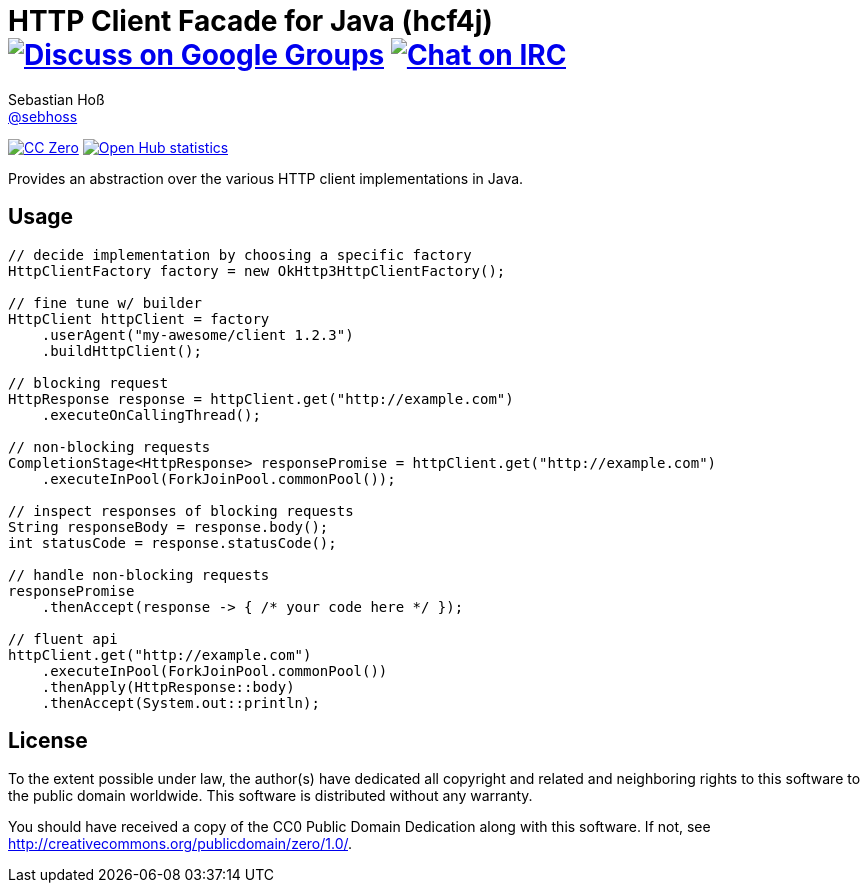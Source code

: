 = HTTP Client Facade for Java (hcf4j) image:https://img.shields.io/badge/email-%40metio-brightgreen.svg?style=social&label=mail["Discuss on Google Groups", link="https://groups.google.com/forum/#!forum/metio"] image:https://img.shields.io/badge/irc-%23metio.wtf-brightgreen.svg?style=social&label=IRC["Chat on IRC", link="http://webchat.freenode.net/?channels=metio.wtf"]
Sebastian Hoß <http://seb.xn--ho-hia.de/[@sebhoss]>
:github-org: sebhoss
:project-name: hcf4j

image:https://img.shields.io/badge/license-cc%20zero-000000.svg?style=flat-square["CC Zero", link="http://creativecommons.org/publicdomain/zero/1.0/"]
image:https://www.openhub.net/p/hcf4j/widgets/project_thin_badge.gif["Open Hub statistics", link="https://www.openhub.net/p/hcf4j"]

Provides an abstraction over the various HTTP client implementations in Java.

== Usage

----
// decide implementation by choosing a specific factory
HttpClientFactory factory = new OkHttp3HttpClientFactory();

// fine tune w/ builder
HttpClient httpClient = factory
    .userAgent("my-awesome/client 1.2.3")
    .buildHttpClient();

// blocking request
HttpResponse response = httpClient.get("http://example.com")
    .executeOnCallingThread();

// non-blocking requests
CompletionStage<HttpResponse> responsePromise = httpClient.get("http://example.com")
    .executeInPool(ForkJoinPool.commonPool());

// inspect responses of blocking requests
String responseBody = response.body();
int statusCode = response.statusCode();

// handle non-blocking requests
responsePromise
    .thenAccept(response -> { /* your code here */ });

// fluent api
httpClient.get("http://example.com")
    .executeInPool(ForkJoinPool.commonPool())
    .thenApply(HttpResponse::body)
    .thenAccept(System.out::println);
----

== License

To the extent possible under law, the author(s) have dedicated all copyright
and related and neighboring rights to this software to the public domain
worldwide. This software is distributed without any warranty.

You should have received a copy of the CC0 Public Domain Dedication along
with this software. If not, see http://creativecommons.org/publicdomain/zero/1.0/.
